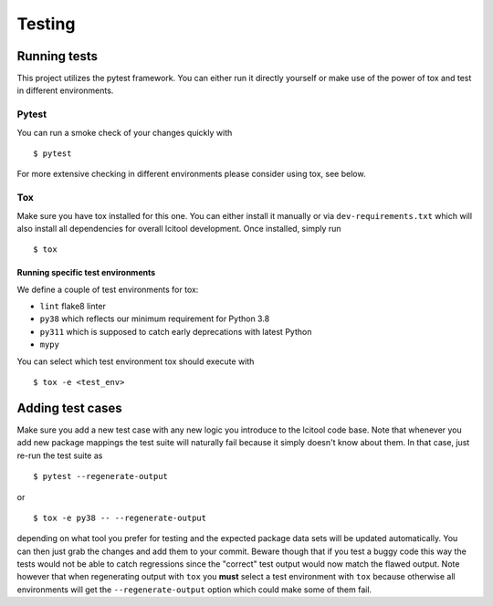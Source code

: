 =======
Testing
=======

Running tests
-------------
This project utilizes the pytest framework. You can either run it directly
yourself or make use of the power of tox and test in different environments.

Pytest
~~~~~~

You can run a smoke check of your changes quickly with

::

    $ pytest

For more extensive checking in different environments please consider using
tox, see below.

Tox
~~~
Make sure you have tox installed for this one. You can either install it
manually or via ``dev-requirements.txt`` which will also install all
dependencies for overall lcitool development. Once installed, simply run

::

    $ tox

Running specific test environments
^^^^^^^^^^^^^^^^^^^^^^^^^^^^^^^^^^

We define a couple of test environments for tox:

* ``lint`` flake8 linter
* ``py38`` which reflects our minimum requirement for Python 3.8
* ``py311`` which is supposed to catch early deprecations with latest Python
* ``mypy``

You can select which test environment tox should execute with

::

    $ tox -e <test_env>


Adding test cases
-----------------
Make sure you add a new test case with any new logic you introduce to the
lcitool code base. Note that whenever you add new package mappings the test
suite will naturally fail because it simply doesn't know about them. In that
case, just re-run the test suite as

::

    $ pytest --regenerate-output

or

::

    $ tox -e py38 -- --regenerate-output

depending on what tool you prefer for testing and the expected package data
sets will be updated automatically. You can then just grab the changes and add
them to your commit. Beware though that if you test a buggy code this way the
tests would not be able to catch regressions since the "correct" test output
would now match the flawed output. Note however that when regenerating output
with ``tox`` you **must** select a test environment with ``tox`` because
otherwise all environments will get the ``--regenerate-output`` option which
could make some of them fail.
